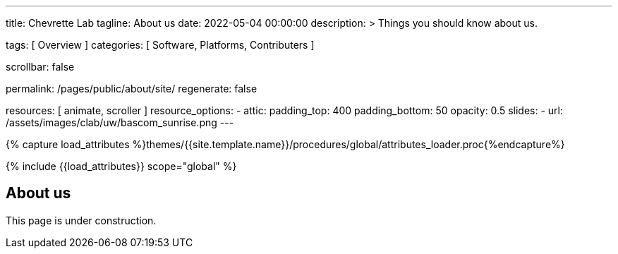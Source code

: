 ---
title:                                  Chevrette Lab
tagline:                                About us
date:                                   2022-05-04 00:00:00
description: >
                                        Things you should know about us.

tags:                                   [ Overview ]
categories:                             [ Software, Platforms, Contributers ]

scrollbar:                              false

permalink:                              /pages/public/about/site/
regenerate:                             false

resources:                              [ animate, scroller ]
resource_options:
  - attic:
      padding_top:                      400
      padding_bottom:                   50
      opacity:                          0.5
      slides:
        - url:                          /assets/images/clab/uw/bascom_sunrise.png
---

// Page Initializer
// =============================================================================
// Enable the Liquid Preprocessor
:page-liquid:

// Set (local) page attributes here
// -----------------------------------------------------------------------------
// :page--attr:                         <attr-value>
:badges-enabled:                        false

//  Load Liquid procedures
// -----------------------------------------------------------------------------
{% capture load_attributes %}themes/{{site.template.name}}/procedures/global/attributes_loader.proc{%endcapture%}

// Load page attributes
// -----------------------------------------------------------------------------
{% include {{load_attributes}} scope="global" %}


// Page content
// ~~~~~~~~~~~~~~~~~~~~~~~~~~~~~~~~~~~~~~~~~~~~~~~~~~~~~~~~~~~~~~~~~~~~~~~~~~~~~

ifeval::[{badges-enabled} == true]
{badge-j1--license} {badge-j1--version-latest} {badge-j1-gh--last-commit} {badge-j1--downloads}
endif::[]

// Include sub-documents (if any)
// -----------------------------------------------------------------------------

== About us

This page is under construction.
